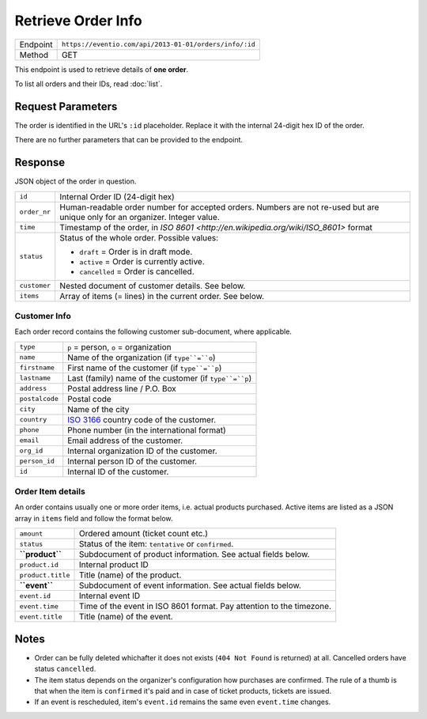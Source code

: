 Retrieve Order Info
*******************

+---------------+--------------------------------------------------------+
| Endpoint      | ``https://eventio.com/api/2013-01-01/orders/info/:id`` |
+---------------+--------------------------------------------------------+
| Method        | GET                                                    |
+---------------+--------------------------------------------------------+

This endpoint is used to retrieve details of **one order**.

To list all orders and their IDs, read :doc:`list`.

Request Parameters
==================

The order is identified in the URL's ``:id`` placeholder. Replace it with
the internal 24-digit hex ID of the order.

There are no further parameters that can be provided to the endpoint.

Response
========

JSON object of the order in question.

+--------------+----------------------------------------------------------------------+
| ``id``       | Internal Order ID (24-digit hex)                                     |
+--------------+----------------------------------------------------------------------+
| ``order_nr`` | Human-readable order number for accepted orders. Numbers are not     |
|              | re-used but are unique only for an organizer. Integer value.         |
+--------------+----------------------------------------------------------------------+
| ``time``     | Timestamp of the order, in                                           |
|              | `ISO 8601 <http://en.wikipedia.org/wiki/ISO_8601>` format            |
+--------------+----------------------------------------------------------------------+
| ``status``   | Status of the whole order. Possible values:                          |
|              |                                                                      |
|              | * ``draft`` = Order is in draft mode.                                |
|              | * ``active`` = Order is currently active.                            |
|              | * ``cancelled`` = Order is cancelled.                                |
|              |                                                                      |
+--------------+----------------------------------------------------------------------+
| ``customer`` | Nested document of customer details. See below.                      |
+--------------+----------------------------------------------------------------------+
| ``items``    | Array of items (= lines) in the current order. See below.            |
+--------------+----------------------------------------------------------------------+

Customer Info
-------------

Each order record contains the following customer sub-document, where applicable.

+----------------+----------------------------------------------------------------------+
| ``type``       | ``p`` = person, ``o`` = organization                                 |
+----------------+----------------------------------------------------------------------+
| ``name``       | Name of the organization (if ``type``=``o``)                         |
+----------------+----------------------------------------------------------------------+
| ``firstname``  | First name of the customer (if ``type``=``p``)                       |
+----------------+----------------------------------------------------------------------+
| ``lastname``   | Last (family) name of the customer (if ``type``=``p``)               |
+----------------+----------------------------------------------------------------------+
| ``address``    | Postal address line / P.O. Box                                       |
+----------------+----------------------------------------------------------------------+
| ``postalcode`` | Postal code                                                          |
+----------------+----------------------------------------------------------------------+
| ``city``       | Name of the city                                                     |
+----------------+----------------------------------------------------------------------+
| ``country``    | `ISO 3166 <http://en.wikipedia.org/wiki/ISO_3166-1_alpha-2>`_        |
|                | country code of the customer.                                        |
+----------------+----------------------------------------------------------------------+
| ``phone``      | Phone number (in the international format)                           |
+----------------+----------------------------------------------------------------------+
| ``email``      | Email address of the customer.                                       |
+----------------+----------------------------------------------------------------------+
| ``org_id``     | Internal organization ID of the customer.                            |
+----------------+----------------------------------------------------------------------+
| ``person_id``  | Internal person ID of the customer.                                  |
+----------------+----------------------------------------------------------------------+
| ``id``         | Internal ID of the customer.                                         |
+----------------+----------------------------------------------------------------------+

Order Item details
------------------

An order contains usually one or more order items, i.e. actual products purchased.
Active items are listed as a JSON array in ``items`` field and follow the format below.

+-------------------+----------------------------------------------------------------------+
| ``amount``        | Ordered amount (ticket count etc.)                                   |
+-------------------+----------------------------------------------------------------------+
| ``status``        | Status of the item: ``tentative`` or ``confirmed``.                  |
+-------------------+----------------------------------------------------------------------+
| **``product``**   | Subdocument of product information. See actual fields below.         |
+-------------------+----------------------------------------------------------------------+
| ``product.id``    | Internal product ID                                                  |
+-------------------+----------------------------------------------------------------------+
| ``product.title`` | Title (name) of the product.                                         |
+-------------------+----------------------------------------------------------------------+
| **``event``**     | Subdocument of event information. See actual fields below.           |
+-------------------+----------------------------------------------------------------------+
| ``event.id``      | Internal event ID                                                    |
+-------------------+----------------------------------------------------------------------+
| ``event.time``    | Time of the event in ISO 8601 format. Pay attention to the timezone. |
+-------------------+----------------------------------------------------------------------+
| ``event.title``   | Title (name) of the event.                                           |
+-------------------+----------------------------------------------------------------------+

Notes
=====

* Order can be fully deleted whichafter it does not exists (``404 Not Found`` is returned)
  at all. Cancelled orders have status ``cancelled``.
* The item status depends on the organizer's configuration how purchases are confirmed. The
  rule of a thumb is that when the item is ``confirmed`` it's paid and in case of ticket
  products, tickets are issued.
* If an event is rescheduled, item's ``event.id`` remains the same even ``event.time`` changes.